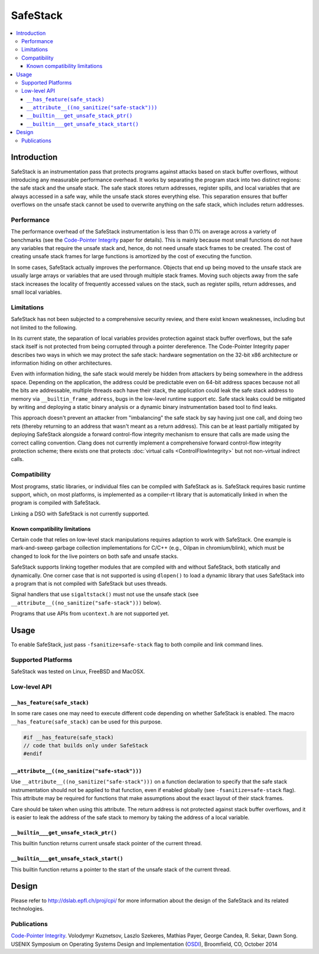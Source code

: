 =========
SafeStack
=========

.. contents::
   :local:

Introduction
============

SafeStack is an instrumentation pass that protects programs against attacks
based on stack buffer overflows, without introducing any measurable performance
overhead. It works by separating the program stack into two distinct regions:
the safe stack and the unsafe stack. The safe stack stores return addresses,
register spills, and local variables that are always accessed in a safe way,
while the unsafe stack stores everything else. This separation ensures that
buffer overflows on the unsafe stack cannot be used to overwrite anything
on the safe stack, which includes return addresses.

Performance
-----------

The performance overhead of the SafeStack instrumentation is less than 0.1% on
average across a variety of benchmarks (see the `Code-Pointer Integrity
<http://dslab.epfl.ch/pubs/cpi.pdf>`_ paper for details). This is mainly
because most small functions do not have any variables that require the unsafe
stack and, hence, do not need unsafe stack frames to be created. The cost of
creating unsafe stack frames for large functions is amortized by the cost of
executing the function.

In some cases, SafeStack actually improves the performance. Objects that end up
being moved to the unsafe stack are usually large arrays or variables that are
used through multiple stack frames. Moving such objects away from the safe
stack increases the locality of frequently accessed values on the stack, such
as register spills, return addresses, and small local variables.

Limitations
-----------

SafeStack has not been subjected to a comprehensive security review, and there
exist known weaknesses, including but not limited to the following.

In its current state, the separation of local variables provides protection
against stack buffer overflows, but the safe stack itself is not protected
from being corrupted through a pointer dereference. The Code-Pointer
Integrity paper describes two ways in which we may protect the safe stack:
hardware segmentation on the 32-bit x86 architecture or information hiding
on other architectures.

Even with information hiding, the safe stack would merely be hidden
from attackers by being somewhere in the address space. Depending on the
application, the address could be predictable even on 64-bit address spaces
because not all the bits are addressable, multiple threads each have their
stack, the application could leak the safe stack address to memory via
``__builtin_frame_address``, bugs in the low-level runtime support etc.
Safe stack leaks could be mitigated by writing and deploying a static binary
analysis or a dynamic binary instrumentation based tool to find leaks.

This approach doesn't prevent an attacker from "imbalancing" the safe
stack by say having just one call, and doing two rets (thereby returning
to an address that wasn't meant as a return address). This can be at least
partially mitigated by deploying SafeStack alongside a forward control-flow
integrity mechanism to ensure that calls are made using the correct calling
convention. Clang does not currently implement a comprehensive forward
control-flow integrity protection scheme; there exists one that protects
:doc:`virtual calls <ControlFlowIntegrity>` but not non-virtual indirect calls.

Compatibility
-------------

Most programs, static libraries, or individual files can be compiled
with SafeStack as is. SafeStack requires basic runtime support, which, on most
platforms, is implemented as a compiler-rt library that is automatically linked
in when the program is compiled with SafeStack.

Linking a DSO with SafeStack is not currently supported.

Known compatibility limitations
~~~~~~~~~~~~~~~~~~~~~~~~~~~~~~~

Certain code that relies on low-level stack manipulations requires adaption to
work with SafeStack. One example is mark-and-sweep garbage collection
implementations for C/C++ (e.g., Oilpan in chromium/blink), which must be
changed to look for the live pointers on both safe and unsafe stacks.

SafeStack supports linking together modules that are compiled with and without
SafeStack, both statically and dynamically. One corner case that is not
supported is using ``dlopen()`` to load a dynamic library that uses SafeStack into
a program that is not compiled with SafeStack but uses threads.

Signal handlers that use ``sigaltstack()`` must not use the unsafe stack (see
``__attribute__((no_sanitize("safe-stack")))`` below).

Programs that use APIs from ``ucontext.h`` are not supported yet.

Usage
=====

To enable SafeStack, just pass ``-fsanitize=safe-stack`` flag to both compile and link
command lines.

Supported Platforms
-------------------

SafeStack was tested on Linux, FreeBSD and MacOSX.

Low-level API
-------------

``__has_feature(safe_stack)``
~~~~~~~~~~~~~~~~~~~~~~~~~~~~~

In some rare cases one may need to execute different code depending on
whether SafeStack is enabled. The macro ``__has_feature(safe_stack)`` can
be used for this purpose.

.. code-block:: c

    #if __has_feature(safe_stack)
    // code that builds only under SafeStack
    #endif

``__attribute__((no_sanitize("safe-stack")))``
~~~~~~~~~~~~~~~~~~~~~~~~~~~~~~~~~~~~~~~~~~~~~~

Use ``__attribute__((no_sanitize("safe-stack")))`` on a function declaration
to specify that the safe stack instrumentation should not be applied to that
function, even if enabled globally (see ``-fsanitize=safe-stack`` flag). This
attribute may be required for functions that make assumptions about the
exact layout of their stack frames.

Care should be taken when using this attribute. The return address is not
protected against stack buffer overflows, and it is easier to leak the
address of the safe stack to memory by taking the address of a local variable.


``__builtin___get_unsafe_stack_ptr()``
~~~~~~~~~~~~~~~~~~~~~~~~~~~~~~~~~~~~~~

This builtin function returns current unsafe stack pointer of the current
thread.

``__builtin___get_unsafe_stack_start()``
~~~~~~~~~~~~~~~~~~~~~~~~~~~~~~~~~~~~~~~~

This builtin function returns a pointer to the start of the unsafe stack of the
current thread.

Design
======

Please refer to
`http://dslab.epfl.ch/proj/cpi/ <http://dslab.epfl.ch/proj/cpi/>`_ for more
information about the design of the SafeStack and its related technologies.


Publications
------------

`Code-Pointer Integrity <http://dslab.epfl.ch/pubs/cpi.pdf>`_.
Volodymyr Kuznetsov, Laszlo Szekeres, Mathias Payer, George Candea, R. Sekar, Dawn Song.
USENIX Symposium on Operating Systems Design and Implementation
(`OSDI <https://www.usenix.org/conference/osdi14>`_), Broomfield, CO, October 2014
